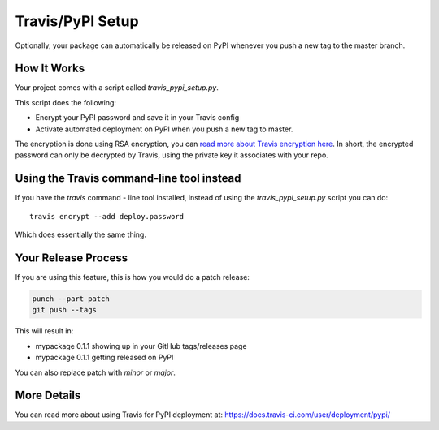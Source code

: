 .. _travis-pypi-setup:


Travis/PyPI Setup
=================

Optionally, your package can automatically be released on PyPI whenever you
push a new tag to the master branch.

How It Works
------------

Your project comes with a script called `travis_pypi_setup.py`.

This script does the following:

* Encrypt your PyPI password and save it in your Travis config
* Activate automated deployment on PyPI when you push a new tag to master.

The encryption is done using RSA encryption, you can `read more
about Travis encryption here <https://docs.travis-ci.com/user/encryption-keys/>`_.
In short, the encrypted password can only be decrypted by Travis,
using the private key it associates with your repo.


Using the Travis command-line tool instead
------------------------------------------

If you have the `travis` command - line tool installed, instead of using
the `travis_pypi_setup.py` script you can do::

    travis encrypt --add deploy.password

Which does essentially the same thing.


Your Release Process
--------------------

If you are using this feature, this is how you would do a patch release:

.. code-block:: bash

    punch --part patch
    git push --tags

This will result in:

* mypackage 0.1.1 showing up in your GitHub tags/releases page
* mypackage 0.1.1 getting released on PyPI

You can also replace patch with `minor` or `major`.


More Details
------------

You can read more about using Travis for PyPI deployment at:
https://docs.travis-ci.com/user/deployment/pypi/
